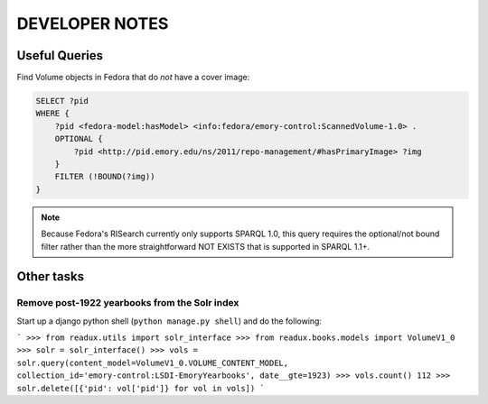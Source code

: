.. _DEVNOTES:

DEVELOPER NOTES
===============

Useful Queries
--------------

Find Volume objects in Fedora that do *not* have a cover image:

.. code-block:: sparql

    SELECT ?pid
    WHERE {
        ?pid <fedora-model:hasModel> <info:fedora/emory-control:ScannedVolume-1.0> .
        OPTIONAL {
            ?pid <http://pid.emory.edu/ns/2011/repo-management/#hasPrimaryImage> ?img
        }
        FILTER (!BOUND(?img))
    }

.. Note::
   Because Fedora's RISearch currently only supports SPARQL 1.0, this
   query requires the optional/not bound filter rather than the more
   straightforward NOT EXISTS that is supported in SPARQL 1.1+.

Other tasks
-----------

Remove post-1922 yearbooks from the Solr index
^^^^^^^^^^^^^^^^^^^^^^^^^^^^^^^^^^^^^^^^^^^^^^

Start up a django python shell (``python manage.py shell``) and do
the following:

```
>>> from readux.utils import solr_interface
>>> from readux.books.models import VolumeV1_0
>>> solr = solr_interface()
>>> vols = solr.query(content_model=VolumeV1_0.VOLUME_CONTENT_MODEL, collection_id='emory-control:LSDI-EmoryYearbooks', date__gte=1923)
>>> vols.count()
112
>>> solr.delete([{'pid': vol['pid']} for vol in vols])
```







